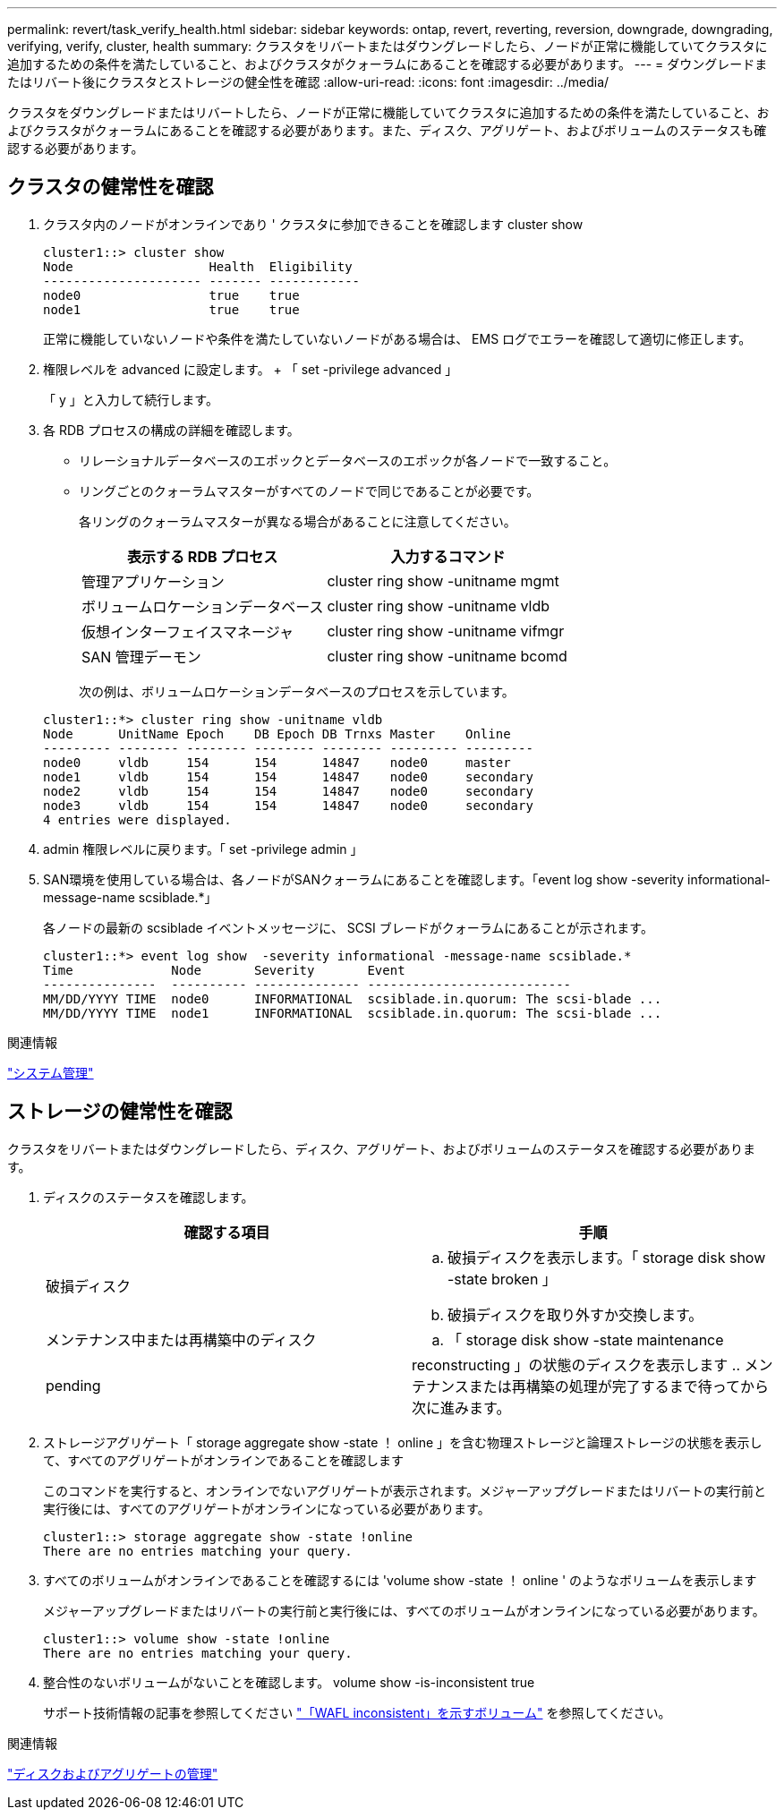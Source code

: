 ---
permalink: revert/task_verify_health.html 
sidebar: sidebar 
keywords: ontap, revert, reverting, reversion, downgrade, downgrading, verifying, verify, cluster, health 
summary: クラスタをリバートまたはダウングレードしたら、ノードが正常に機能していてクラスタに追加するための条件を満たしていること、およびクラスタがクォーラムにあることを確認する必要があります。 
---
= ダウングレードまたはリバート後にクラスタとストレージの健全性を確認
:allow-uri-read: 
:icons: font
:imagesdir: ../media/


[role="lead"]
クラスタをダウングレードまたはリバートしたら、ノードが正常に機能していてクラスタに追加するための条件を満たしていること、およびクラスタがクォーラムにあることを確認する必要があります。また、ディスク、アグリゲート、およびボリュームのステータスも確認する必要があります。



== クラスタの健常性を確認

. クラスタ内のノードがオンラインであり ' クラスタに参加できることを確認します cluster show
+
[listing]
----
cluster1::> cluster show
Node                  Health  Eligibility
--------------------- ------- ------------
node0                 true    true
node1                 true    true
----
+
正常に機能していないノードや条件を満たしていないノードがある場合は、 EMS ログでエラーを確認して適切に修正します。

. 権限レベルを advanced に設定します。 + 「 set -privilege advanced 」
+
「 y 」と入力して続行します。

. 各 RDB プロセスの構成の詳細を確認します。
+
** リレーショナルデータベースのエポックとデータベースのエポックが各ノードで一致すること。
** リングごとのクォーラムマスターがすべてのノードで同じであることが必要です。
+
各リングのクォーラムマスターが異なる場合があることに注意してください。

+
[cols="2*"]
|===
| 表示する RDB プロセス | 入力するコマンド 


 a| 
管理アプリケーション
 a| 
cluster ring show -unitname mgmt



 a| 
ボリュームロケーションデータベース
 a| 
cluster ring show -unitname vldb



 a| 
仮想インターフェイスマネージャ
 a| 
cluster ring show -unitname vifmgr



 a| 
SAN 管理デーモン
 a| 
cluster ring show -unitname bcomd

|===
+
次の例は、ボリュームロケーションデータベースのプロセスを示しています。



+
[listing]
----
cluster1::*> cluster ring show -unitname vldb
Node      UnitName Epoch    DB Epoch DB Trnxs Master    Online
--------- -------- -------- -------- -------- --------- ---------
node0     vldb     154      154      14847    node0     master
node1     vldb     154      154      14847    node0     secondary
node2     vldb     154      154      14847    node0     secondary
node3     vldb     154      154      14847    node0     secondary
4 entries were displayed.
----
. admin 権限レベルに戻ります。「 set -privilege admin 」
. SAN環境を使用している場合は、各ノードがSANクォーラムにあることを確認します。「event log show -severity informational-message-name scsiblade.*」
+
各ノードの最新の scsiblade イベントメッセージに、 SCSI ブレードがクォーラムにあることが示されます。

+
[listing]
----
cluster1::*> event log show  -severity informational -message-name scsiblade.*
Time             Node       Severity       Event
---------------  ---------- -------------- ---------------------------
MM/DD/YYYY TIME  node0      INFORMATIONAL  scsiblade.in.quorum: The scsi-blade ...
MM/DD/YYYY TIME  node1      INFORMATIONAL  scsiblade.in.quorum: The scsi-blade ...
----


.関連情報
link:../system-admin/index.html["システム管理"]



== ストレージの健常性を確認

クラスタをリバートまたはダウングレードしたら、ディスク、アグリゲート、およびボリュームのステータスを確認する必要があります。

. ディスクのステータスを確認します。
+
[cols="2*"]
|===
| 確認する項目 | 手順 


 a| 
破損ディスク
 a| 
.. 破損ディスクを表示します。「 storage disk show -state broken 」
.. 破損ディスクを取り外すか交換します。




 a| 
メンテナンス中または再構築中のディスク
 a| 
.. 「 storage disk show -state maintenance|pending|reconstructing 」の状態のディスクを表示します
.. メンテナンスまたは再構築の処理が完了するまで待ってから次に進みます。


|===
. ストレージアグリゲート「 storage aggregate show -state ！ online 」を含む物理ストレージと論理ストレージの状態を表示して、すべてのアグリゲートがオンラインであることを確認します
+
このコマンドを実行すると、オンラインでないアグリゲートが表示されます。メジャーアップグレードまたはリバートの実行前と実行後には、すべてのアグリゲートがオンラインになっている必要があります。

+
[listing]
----
cluster1::> storage aggregate show -state !online
There are no entries matching your query.
----
. すべてのボリュームがオンラインであることを確認するには 'volume show -state ！ online ' のようなボリュームを表示します
+
メジャーアップグレードまたはリバートの実行前と実行後には、すべてのボリュームがオンラインになっている必要があります。

+
[listing]
----
cluster1::> volume show -state !online
There are no entries matching your query.
----
. 整合性のないボリュームがないことを確認します。 volume show -is-inconsistent true
+
サポート技術情報の記事を参照してください link:https://kb.netapp.com/Advice_and_Troubleshooting/Data_Storage_Software/ONTAP_OS/Volume_Showing_WAFL_Inconsistent["「WAFL inconsistent」を示すボリューム"] を参照してください。



.関連情報
link:../disks-aggregates/index.html["ディスクおよびアグリゲートの管理"]
